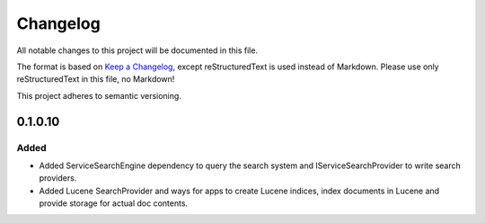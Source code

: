 ﻿=========
Changelog
=========

All notable changes to this project will be documented in this file.

The format is based on `Keep a Changelog <https://keepachangelog.com/en/1.0.0/>`_, except reStructuredText is used instead of Markdown.
Please use only reStructuredText in this file, no Markdown!

This project adheres to semantic versioning.

0.1.0.10
--------
Added
*****
- Added ServiceSearchEngine dependency to query the search system and IServiceSearchProvider to write search providers.
- Added Lucene SearchProvider and ways for apps to create Lucene indices, index documents in Lucene and provide storage for actual doc contents.

